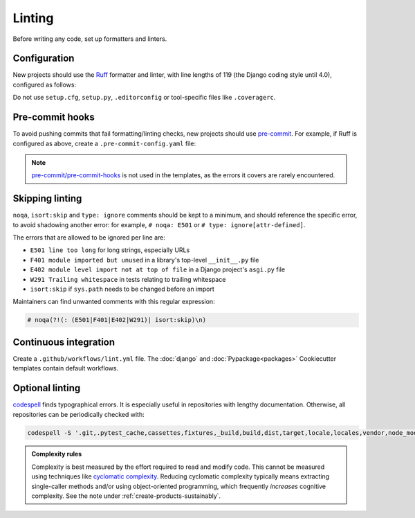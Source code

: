 Linting
=======

Before writing any code, set up formatters and linters.

Configuration
-------------

New projects should use the `Ruff <https://docs.astral.sh/ruff/>`__ formatter and linter, with line lengths of 119 (the Django coding style until 4.0), configured as follows:

.. tab-set::

   .. tab-item:: Python

      .. code-block:: yaml
         :caption: pyproject.toml

         [tool.ruff]
         line-length = 119
         target-version = "py311"

         [tool.ruff.lint]
         select = ["E", "C4", "F", "I", "W"]

   .. tab-item:: Package

      .. literalinclude:: ../../cookiecutter-pypackage/{{cookiecutter.repository_name}}/pyproject.toml
         :language: jinja
         :caption: pyproject.toml

   .. tab-item:: Django

      .. literalinclude:: ../../cookiecutter-django/{{cookiecutter.project_slug}}/pyproject.toml
         :language: jinja
         :caption: pyproject.toml

Do not use ``setup.cfg``, ``setup.py``, ``.editorconfig`` or tool-specific files like ``.coveragerc``.

.. _linting-pre-commit:

Pre-commit hooks
----------------

To avoid pushing commits that fail formatting/linting checks, new projects should use `pre-commit <https://pre-commit.com>`__. For example, if Ruff is configured as above, create a ``.pre-commit-config.yaml`` file:

.. tab-set::

   .. tab-item:: Application

      .. literalinclude:: ../../cookiecutter-django/{{cookiecutter.project_slug}}/.pre-commit-config.yaml
         :language: yaml

   .. tab-item:: Package

      .. literalinclude:: ../../cookiecutter-pypackage/{{cookiecutter.repository_name}}/.pre-commit-config.yaml
         :language: yaml

.. note::

   `pre-commit/pre-commit-hooks <https://github.com/pre-commit/pre-commit-hooks>`__ is not used in the templates, as the errors it covers are rarely encountered.

Skipping linting
----------------

``noqa``, ``isort:skip`` and ``type: ignore`` comments should be kept to a minimum, and should reference the specific error, to avoid shadowing another error: for example, ``# noqa: E501`` or ``# type: ignore[attr-defined]``.

The errors that are allowed to be ignored per line are:

-  ``E501 line too long`` for long strings, especially URLs
-  ``F401 module imported but unused`` in a library's top-level ``__init__.py`` file
-  ``E402 module level import not at top of file`` in a Django project's ``asgi.py`` file
-  ``W291 Trailing whitespace`` in tests relating to trailing whitespace
-  ``isort:skip`` if ``sys.path`` needs to be changed before an import

Maintainers can find unwanted comments with this regular expression:

.. code-block:: none

   # noqa(?!(: (E501|F401|E402|W291)| isort:skip)\n)

.. _linting-ci:

Continuous integration
----------------------

Create a ``.github/workflows/lint.yml`` file. The :doc:`django` and :doc:`Pypackage<packages>` Cookiecutter templates contain default workflows.

.. seealso::

   - Workflow files for linting :ref:`shell scripts<shell-ci>` and :ref:`Javascript files<javascript-ci>`
   - `standard-maintenance-scripts <https://github.com/open-contracting/standard-maintenance-scripts#tests>`__ to learn about the Bash scripts

.. _python-optional-linting:

Optional linting
----------------

`codespell <https://pypi.org/project/codespell/>`__ finds typographical errors. It is especially useful in repositories with lengthy documentation. Otherwise, all repositories can be periodically checked with:

.. code-block:: bash

   codespell -S '.git,.pytest_cache,cassettes,fixtures,_build,build,dist,target,locale,locales,vendor,node_modules,docson,htmlcov,schemaspy,*.csv,*.json,*.jsonl,*.map,*.po,european-union-support'

..
   Skip:

   -  version control directories (.git)
   -  cache directories (.pytest_cache)
   -  test fixture directories (cassettes, fixtures)
   -  built directories (_build, build, dist, htmlcov, target)
   -  non-English directories (locale, locales)
   -  generic third-party code (vendor, node_modules)
   -  specific third-party code (docson, htmlcov, schemaspy)
   -  non-code and non-documentation files
   -  codespell-covered repositories (european-union-support)

.. admonition:: Complexity rules

   Complexity is best measured by the effort required to read and modify code. This cannot be measured using techniques like `cyclomatic complexity <https://en.wikipedia.org/wiki/Cyclomatic_complexity>`__. Reducing cyclomatic complexity typically means extracting single-caller methods and/or using object-oriented programming, which frequently *increases* cognitive complexity. See the note under :ref:`create-products-sustainably`.
